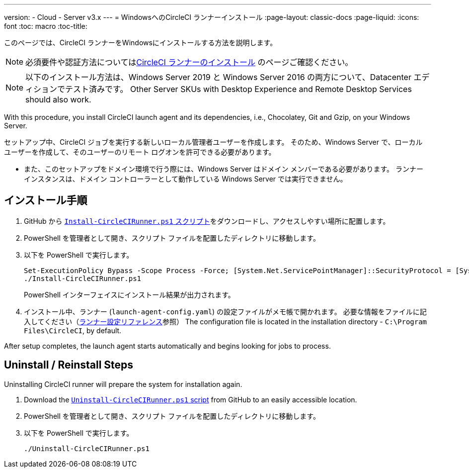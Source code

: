 ---
version:
- Cloud
- Server v3.x
---
= WindowsへのCircleCI ランナーインストール
:page-layout: classic-docs
:page-liquid:
:icons: font
:toc: macro
:toc-title:

このページでは、CircleCI ランナーをWindowsにインストールする方法を説明します。 

NOTE: 必須要件や認証方法についてはxref:runner-installation.adoc[CircleCI ランナーのインストール] のページご確認ください。

toc::[]

NOTE: 以下のインストール方法は、Windows Server 2019 と Windows Server 2016 の両方について、Datacenter エディションでテスト済みです。  Other Server SKUs with Desktop Experience and Remote Desktop Services should also work.

With this procedure, you install CircleCI launch agent and its dependencies, i.e., Chocolatey, Git and Gzip, on your Windows Server.

セットアップ中、CircleCI ジョブを実行する新しいローカル管理者ユーザーを作成します。 そのため、Windows Server で、ローカル ユーザーを作成して、そのユーザーのリモート ログオンを許可できる必要があります。

* また、このセットアップをドメイン環境で行う際には、Windows Server はドメイン メンバーである必要があります。 ランナー インスタンスは、ドメイン コントローラーとして動作している Windows Server では実行できません。

== インストール手順

. GitHub から https://github.com/CircleCI-Public/runner-installation-files/tree/main/windows-install[`Install-CircleCIRunner.ps1` スクリプト]をダウンロードし、アクセスしやすい場所に配置します。 

. PowerShell を管理者として開き、スクリプト ファイルを配置したディレクトリに移動します。

. 以下を PowerShell で実行します。
+
```
Set-ExecutionPolicy Bypass -Scope Process -Force; [System.Net.ServicePointManager]::SecurityProtocol = [System.Net.ServicePointManager]::SecurityProtocol -bor 3072;
./Install-CircleCIRunner.ps1
```
+
PowerShell インターフェイスにインストール結果が出力されます。

. インストール中、ランナー (`launch-agent-config.yaml`) の設定ファイルがメモ帳で開かれます。 必要な情報をファイルに記入してください（xref:runner-config-reference.adoc[ランナー設定リファレンス]参照） The configuration file is located in the installation directory - `C:\Program Files\CircleCI`, by default.

After setup completes, the launch agent starts automatically and begins looking for jobs to process.


== Uninstall / Reinstall Steps

Uninstalling CircleCI runner will prepare the system for installation again.

. Download the https://github.com/CircleCI-Public/runner-installation-files/tree/main/windows-install[`Uninstall-CircleCIRunner.ps1` script] from GitHub to an easily accessible location.
. PowerShell を管理者として開き、スクリプト ファイルを配置したディレクトリに移動します。

. 以下を PowerShell で実行します。
+
```
./Uninstall-CircleCIRunner.ps1
```
